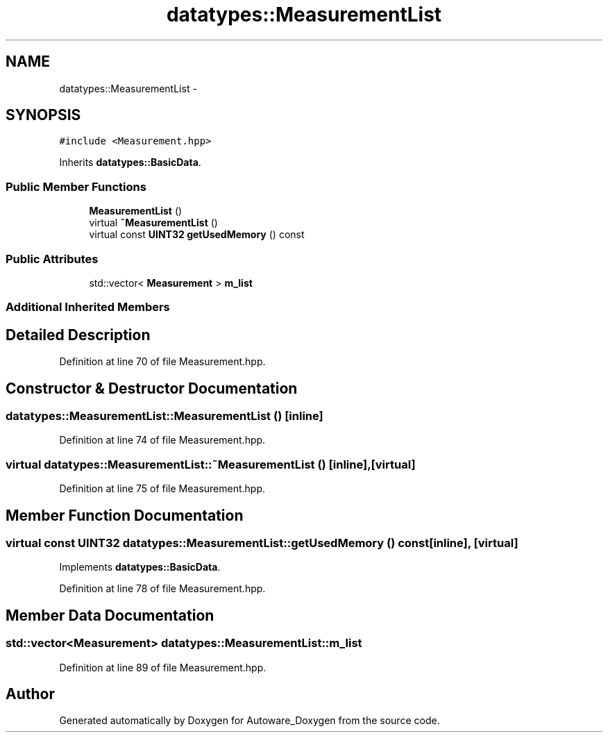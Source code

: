 .TH "datatypes::MeasurementList" 3 "Fri May 22 2020" "Autoware_Doxygen" \" -*- nroff -*-
.ad l
.nh
.SH NAME
datatypes::MeasurementList \- 
.SH SYNOPSIS
.br
.PP
.PP
\fC#include <Measurement\&.hpp>\fP
.PP
Inherits \fBdatatypes::BasicData\fP\&.
.SS "Public Member Functions"

.in +1c
.ti -1c
.RI "\fBMeasurementList\fP ()"
.br
.ti -1c
.RI "virtual \fB~MeasurementList\fP ()"
.br
.ti -1c
.RI "virtual const \fBUINT32\fP \fBgetUsedMemory\fP () const "
.br
.in -1c
.SS "Public Attributes"

.in +1c
.ti -1c
.RI "std::vector< \fBMeasurement\fP > \fBm_list\fP"
.br
.in -1c
.SS "Additional Inherited Members"
.SH "Detailed Description"
.PP 
Definition at line 70 of file Measurement\&.hpp\&.
.SH "Constructor & Destructor Documentation"
.PP 
.SS "datatypes::MeasurementList::MeasurementList ()\fC [inline]\fP"

.PP
Definition at line 74 of file Measurement\&.hpp\&.
.SS "virtual datatypes::MeasurementList::~MeasurementList ()\fC [inline]\fP, \fC [virtual]\fP"

.PP
Definition at line 75 of file Measurement\&.hpp\&.
.SH "Member Function Documentation"
.PP 
.SS "virtual const \fBUINT32\fP datatypes::MeasurementList::getUsedMemory () const\fC [inline]\fP, \fC [virtual]\fP"

.PP
Implements \fBdatatypes::BasicData\fP\&.
.PP
Definition at line 78 of file Measurement\&.hpp\&.
.SH "Member Data Documentation"
.PP 
.SS "std::vector<\fBMeasurement\fP> datatypes::MeasurementList::m_list"

.PP
Definition at line 89 of file Measurement\&.hpp\&.

.SH "Author"
.PP 
Generated automatically by Doxygen for Autoware_Doxygen from the source code\&.
